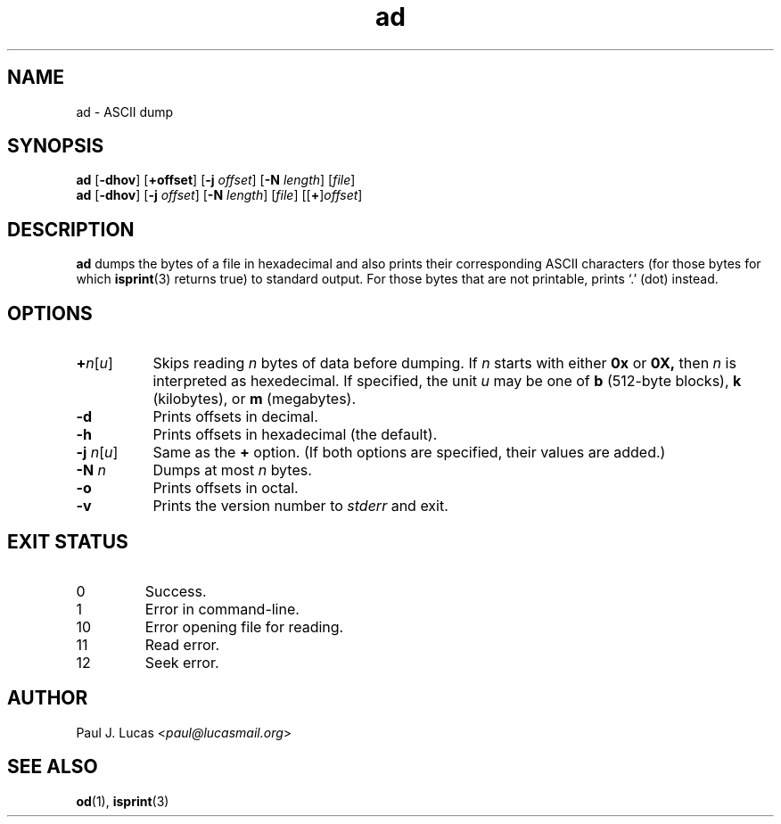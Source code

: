 .\"
.\"	ad -- ASCII dump
.\"	ad.1: manual page
.\"
.\"	Copyright (C) 1996-2015  Paul J. Lucas
.\"
.\"	This program is free software; you can redistribute it and/or modify
.\"	it under the terms of the GNU General Public License as published by
.\"	the Free Software Foundation; either version 2 of the Licence, or
.\"	(at your option) any later version.
.\" 
.\"	This program is distributed in the hope that it will be useful,
.\"	but WITHOUT ANY WARRANTY; without even the implied warranty of
.\"	MERCHANTABILITY or FITNESS FOR A PARTICULAR PURPOSE.  See the
.\"	GNU General Public License for more details.
.\" 
.\"	You should have received a copy of the GNU General Public License
.\"	along with this program; if not, write to the Free Software
.\"	Foundation, Inc., 675 Mass Ave, Cambridge, MA 02139, USA.
.\"
.TH \f3ad\f1 1 "May 30, 2015" "PJL TOOLS"
.SH NAME
ad \- ASCII dump
.SH SYNOPSIS
.B ad
.RB [ \-dhov ]
[\f3+\f1\f3offset\f1]
[\f3\-j\fP \f2offset\fP]
[\f3\-N\fP \f2length\fP]
[\f2file\f1]
.br
.B ad
.RB [ \-dhov ]
[\f3\-j\fP \f2offset\fP]
[\f3\-N\fP \f2length\fP]
[\f2file\f1]
[[\f3+\f1]\f2offset\f1]
.SH DESCRIPTION
.B
ad
dumps the bytes of a file in hexadecimal
and also prints their corresponding ASCII characters
(for those bytes for which
.BR isprint (3)
returns true)
to standard output.
For those bytes that are not printable,
prints `\f(CW.\f1' (dot) instead.
.SH OPTIONS
.TP 8
\f3+\f2n\f1[\f2u\f1]
Skips reading
.I n
bytes of data before dumping.
If
.I n
starts with either
.B 0x
or
.BR 0X,
then
.I n
is interpreted as hexedecimal.
If specified, the unit
.I u
may be one of
.B b
(512-byte blocks),
.B k
(kilobytes),
or
.B m
(megabytes).
.TP
.B \-d
Prints offsets in decimal.
.TP
.B \-h
Prints offsets in hexadecimal
(the default).
.TP
\f3\-j\f1 \f2n\f1[\f2u\f1]
Same as the
.B +
option.
(If both options are specified,
their values are added.)
.TP
.BI \-N " n"
Dumps at most
.I n
bytes.
.TP
.B \-o
Prints offsets in octal.
.TP
.B \-v
Prints the version number to
.I stderr
and exit.
.SH EXIT STATUS
.PD 0
.IP 0
Success.
.IP 1
Error in command-line.
.IP 10
Error opening file for reading.
.IP 11
Read error.
.IP 12
Seek error.
.PD
.SH AUTHOR
Paul J. Lucas
.RI < paul@lucasmail.org >
.SH SEE ALSO
.BR od (1),
.BR isprint (3)
